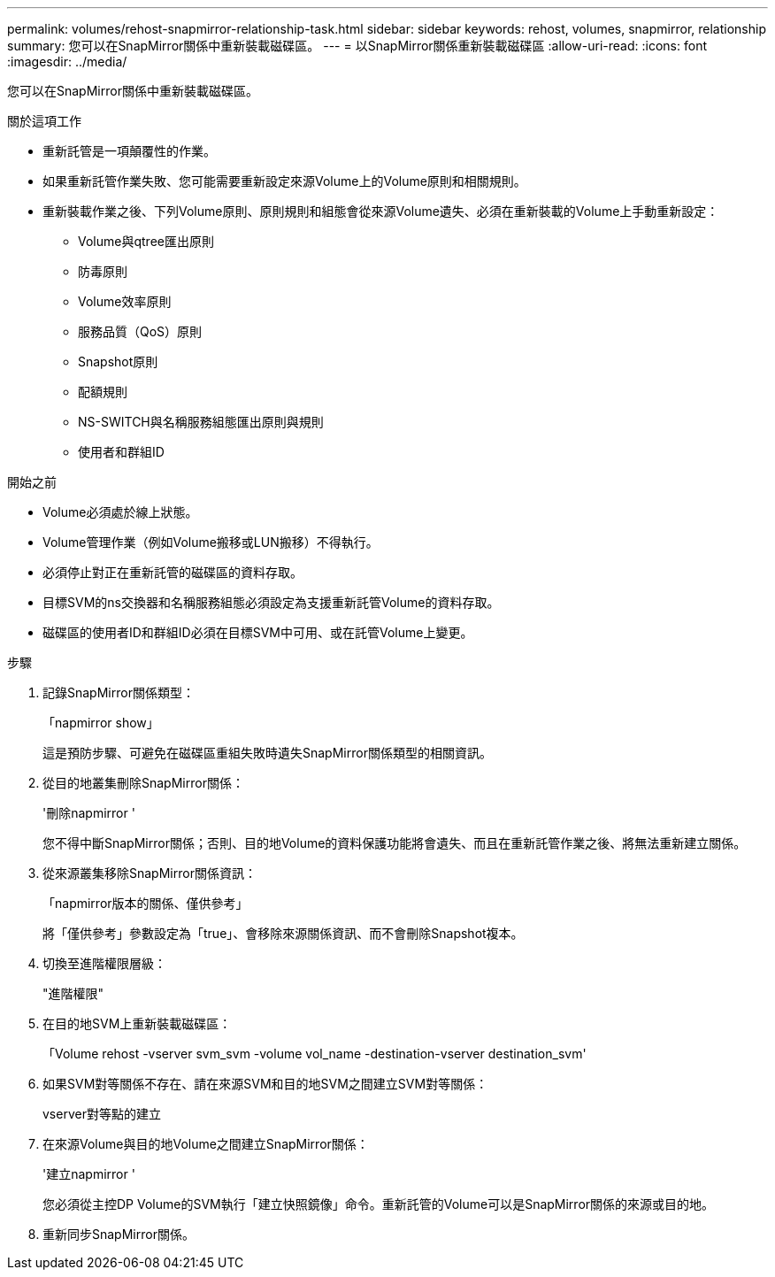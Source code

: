 ---
permalink: volumes/rehost-snapmirror-relationship-task.html 
sidebar: sidebar 
keywords: rehost, volumes, snapmirror, relationship 
summary: 您可以在SnapMirror關係中重新裝載磁碟區。 
---
= 以SnapMirror關係重新裝載磁碟區
:allow-uri-read: 
:icons: font
:imagesdir: ../media/


[role="lead"]
您可以在SnapMirror關係中重新裝載磁碟區。

.關於這項工作
* 重新託管是一項顛覆性的作業。
* 如果重新託管作業失敗、您可能需要重新設定來源Volume上的Volume原則和相關規則。
* 重新裝載作業之後、下列Volume原則、原則規則和組態會從來源Volume遺失、必須在重新裝載的Volume上手動重新設定：
+
** Volume與qtree匯出原則
** 防毒原則
** Volume效率原則
** 服務品質（QoS）原則
** Snapshot原則
** 配額規則
** NS-SWITCH與名稱服務組態匯出原則與規則
** 使用者和群組ID




.開始之前
* Volume必須處於線上狀態。
* Volume管理作業（例如Volume搬移或LUN搬移）不得執行。
* 必須停止對正在重新託管的磁碟區的資料存取。
* 目標SVM的ns交換器和名稱服務組態必須設定為支援重新託管Volume的資料存取。
* 磁碟區的使用者ID和群組ID必須在目標SVM中可用、或在託管Volume上變更。


.步驟
. 記錄SnapMirror關係類型：
+
「napmirror show」

+
這是預防步驟、可避免在磁碟區重組失敗時遺失SnapMirror關係類型的相關資訊。

. 從目的地叢集刪除SnapMirror關係：
+
'刪除napmirror '

+
您不得中斷SnapMirror關係；否則、目的地Volume的資料保護功能將會遺失、而且在重新託管作業之後、將無法重新建立關係。

. 從來源叢集移除SnapMirror關係資訊：
+
「napmirror版本的關係、僅供參考」

+
將「僅供參考」參數設定為「true」、會移除來源關係資訊、而不會刪除Snapshot複本。

. 切換至進階權限層級：
+
"進階權限"

. 在目的地SVM上重新裝載磁碟區：
+
「Volume rehost -vserver svm_svm -volume vol_name -destination-vserver destination_svm'

. 如果SVM對等關係不存在、請在來源SVM和目的地SVM之間建立SVM對等關係：
+
vserver對等點的建立

. 在來源Volume與目的地Volume之間建立SnapMirror關係：
+
'建立napmirror '

+
您必須從主控DP Volume的SVM執行「建立快照鏡像」命令。重新託管的Volume可以是SnapMirror關係的來源或目的地。

. 重新同步SnapMirror關係。

